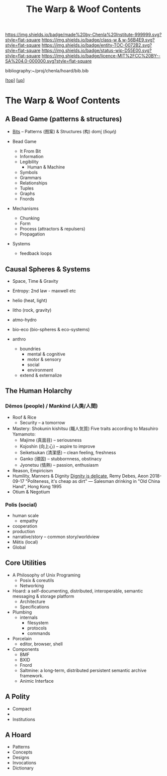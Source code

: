 #   -*- mode: org; fill-column: 60 -*-
#+STARTUP: showall
#+TITLE:   The Warp & Woof Contents
#+LINK: pdf   pdfview:~/proj/chenla/hoard/lib/

[[https://img.shields.io/badge/made%20by-Chenla%20Institute-999999.svg?style=flat-square]] 
[[https://img.shields.io/badge/class-w & w-56B4E9.svg?style=flat-square]]
[[https://img.shields.io/badge/entity-TOC-0072B2.svg?style=flat-square]]
[[https://img.shields.io/badge/status-wip-D55E00.svg?style=flat-square]]
[[https://img.shields.io/badge/licence-MIT%2FCC%20BY--SA%204.0-000000.svg?style=flat-square]]

bibliography:~/proj/chenla/hoard/bib.bib

[[[../../index.org][top]]] [[[../index.org][up]]]

* The Warp & Woof Contents
  :PROPERTIES:
  :CUSTOM_ID:
  :Name:      /home/deerpig/proj/chenla/warp/toc.org
  :Created:   2018-09-21T21:18@Prek Leap (11.642600N-104.919210W)
  :ID:        cef4df51-d14e-45ff-85c3-e7c644d83f65
  :VER:       590811558.403369561
  :GEO:       48P-491193-1287029-15
  :BXID:      proj:EKB7-1254
  :Class:     primer
  :Entity:    toc
  :Status:    wip 
  :Licence:   MIT/CC BY-SA 4.0
  :END:

** A Bead Game (patterns & structures)
 - [[./ww01/index.org][Bits]] -- Patterns (图案) & Structures (构) domí̱ (δομή)

 - Bead Game
   - It From Bit
   - Information
   - Legibility
     - Human & Machine
   - Symbols
   - Grammars
   - Relationships
   - Tuples
   - Graphs
   - Fnords
 - Mechanisms
   - Chunking
   - Form
   - Process (attractors & repulsers)
   - Propagation
 - Systems
   - feedback loops

** Causal Spheres & Systems
  - Space, Time & Gravity
  - Entropy: 2nd law - maxwell etc

  - helio (heat, light)
  - litho (rock, gravity)
  - atmo-hydro
  - bio-eco (bio-spheres & eco-systems)
  - anthro
    - boundries
      - mental & cognitive
      - motor & sensory
      - social
      - environment
    - extend & externalize


** The Human Holarchy

*** Dēmos (people) / Mankind (人类/人間)
   - Roof & Rice
     - Security -- a tomorrow
   - Mastery: Shokunin kishitsu (職人気質)
     Five traits according to Masuhiro Yamamoto:
     - Majime (真面目)      -- seriousness
     - Kojoshin (向上心)    -- aspire to improve
     - Seiketsukan (清潔感) -- clean feeling, freshness
     - Ganko (頑固)         -- stubbornness, obstinacy
     - Jyonetsu (情熱)      -- passion, enthusiasm
   - Reason, Empiricism
   - Humility, Manners & Dignity
     [[https://aeon.co/essays/human-dignity-is-an-ideal-with-remarkably-shallow-roots?utm_medium=feed&utm_source=rss-feed][Dignity is delicate]], Remy Debes, Aeon 2018-09-17
     "Politeness, it's cheap as dirt" 
      — Salesman drinking in "Old China Hand", Hong Kong 1995
   - Otium & Negotium

*** Polis (social)
 - human scale
   - empathy
 - cooperation
 - production
 - narrative/story -- common story/worldview
 - Mētis (local) 
 - Global

** Core Utilities
  - A Philosophy of Unix Programing
    - Posix & coreutils
    - Networking
  - Hoard: a self-documenting, distributed, interoperable, semantic messaging &
    storage platform  
    - Architecture
    - Specifications
  - Plumbing
    - internals
      - filesystem
      - protocols
      - commands
  - Porcelain
    - editor, browser, shell
  - Components
    - BMF
    - BXID
    - Fnord
    - Saltmine: a long-term, distributed persistent
      semantic archive framework.
    - Animic Interface
** A Polity
   - Compact
   - 
   - Institutions

** A Hoard
 - Patterns
 - Concepts
 - Designs
 - Invocations
 - Dictionary
